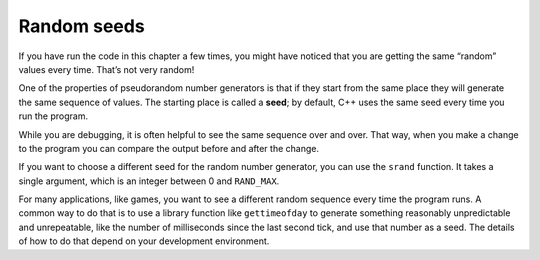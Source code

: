 ﻿Random seeds
------------

If you have run the code in this chapter a few times, you might have
noticed that you are getting the same “random” values every time. That’s
not very random!

.. index::
   single: seed

One of the properties of pseudorandom number generators is that if they
start from the same place they will generate the same sequence of
values. The starting place is called a **seed**; by default, C++ uses
the same seed every time you run the program.

While you are debugging, it is often helpful to see the same sequence
over and over. That way, when you make a change to the program you can
compare the output before and after the change.

If you want to choose a different seed for the random number generator,
you can use the ``srand`` function. It takes a single argument, which is
an integer between 0 and ``RAND_MAX``.

For many applications, like games, you want to see a different random
sequence every time the program runs. A common way to do that is to use
a library function like ``gettimeofday`` to generate something
reasonably unpredictable and unrepeatable, like the number of
milliseconds since the last second tick, and use that number as a seed.
The details of how to do that depend on your development environment.


.. mchoice:: random_seeds_1

    If we wanted to generate a random number between 0 and 12, and we have previously declared int ``int x = random ();``, what should be our next line of code?

    -   Calling the ``random()`` function with no arguments.

        -   This always generates the same set of values, using the default seed in C++.

    -   Calling ``srand()`` on a integer seed.

        -   This always generates the same set of values, using the specified seed.

    -   Running the ``gettimeofday()`` function, and calling srand() on the result.

        +   ``gettimeofday()`` will generate something reasonably random, which you can then use as a random seed.